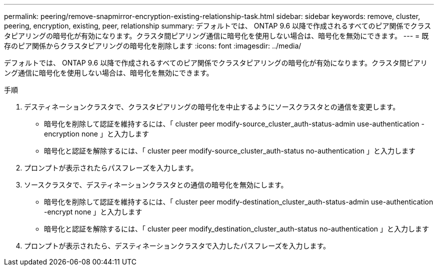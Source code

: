 ---
permalink: peering/remove-snapmirror-encryption-existing-relationship-task.html 
sidebar: sidebar 
keywords: remove, cluster, peering, encryption, existing, peer, relationship 
summary: デフォルトでは、 ONTAP 9.6 以降で作成されるすべてのピア関係でクラスタピアリングの暗号化が有効になります。クラスタ間ピアリング通信に暗号化を使用しない場合は、暗号化を無効にできます。 
---
= 既存のピア関係からクラスタピアリングの暗号化を削除します
:icons: font
:imagesdir: ../media/


[role="lead"]
デフォルトでは、 ONTAP 9.6 以降で作成されるすべてのピア関係でクラスタピアリングの暗号化が有効になります。クラスタ間ピアリング通信に暗号化を使用しない場合は、暗号化を無効にできます。

.手順
. デスティネーションクラスタで、クラスタピアリングの暗号化を中止するようにソースクラスタとの通信を変更します。
+
** 暗号化を削除して認証を維持するには、「 cluster peer modify-source_cluster_auth-status-admin use-authentication -encryption none 」と入力します
** 暗号化と認証を解除するには、「 cluster peer modify-source_cluster_auth-status no-authentication 」と入力します


. プロンプトが表示されたらパスフレーズを入力します。
. ソースクラスタで、デスティネーションクラスタとの通信の暗号化を無効にします。
+
** 暗号化を削除して認証を維持するには、「 cluster peer modify-destination_cluster_auth-status-admin use-authentication -encrypt none 」と入力します
** 暗号化と認証を解除するには、「 cluster peer modify_destination_cluster_auth-status no-authentication 」と入力します


. プロンプトが表示されたら、デスティネーションクラスタで入力したパスフレーズを入力します。

